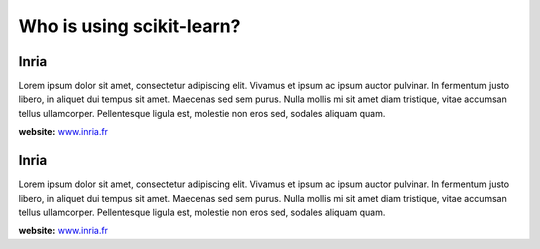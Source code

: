 .. _testimonials:

================================================================================
Who is using scikit-learn?
================================================================================

.. raw:: html

  <div class="testimonial">


.. to add a testimonials, just XXX


Inria
-------------------------------

.. image:: images/inria.jpg

Lorem ipsum dolor sit amet, consectetur adipiscing elit. Vivamus et ipsum ac
ipsum auctor pulvinar. In fermentum justo libero, in aliquet dui tempus sit
amet. Maecenas sed sem purus. Nulla mollis mi sit amet diam tristique, vitae
accumsan tellus ullamcorper. Pellentesque ligula est, molestie non eros sed,
sodales aliquam quam.

.. raw:: html

   <div class="testimonial-website">
**website:** `www.inria.fr <http://www.inria.fr>`_

.. raw:: html

    </div>


Inria
-------------------------------

.. image:: images/inria.jpg

Lorem ipsum dolor sit amet, consectetur adipiscing elit. Vivamus et ipsum ac
ipsum auctor pulvinar. In fermentum justo libero, in aliquet dui tempus sit
amet. Maecenas sed sem purus. Nulla mollis mi sit amet diam tristique, vitae
accumsan tellus ullamcorper. Pellentesque ligula est, molestie non eros sed,
sodales aliquam quam.

.. raw:: html

   <div class="testimonial-website">
**website:** `www.inria.fr <http://www.inria.fr>`_

.. raw:: html

    </div>


.. END

.. raw:: html

    </div>
